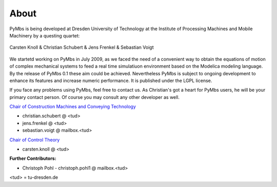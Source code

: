 About
=====

PyMbs is being developed at Dresden University of Technology at the Institute
of Processing Machines and Mobile Machinery by a questing quartet:

.. figure:: img/boffins.jpg		
    :width: 60 %
    :align: center

    Carsten Knoll & Christian Schubert & Jens Frenkel & Sebastian Voigt
		
We startetd working on PyMbs in July 2009, as we faced the need of a
convenient way to obtain the equations of motion of complex mechanical
systems to feed a real time simulatiuon environment based on the Modelica
modeling language. By the release of PyMbs 0.1 these aim could be achieved.
Nevertheless PyMbs is subject to ongoing development to enhance its features
and increase numeric performance. It is published under the LGPL license.

If you face any problems using PyMbs, feel free to contact us. As Christian's
got a heart for PyMbs users, he will be your primary contact person. Of course
you may consult any other developer as well.

.. centered:: Dresden University of Technology		

.. centered:: Institute of  Processing Machines and Mobile Machinery

.. centered:: Tel.: +49 (351) 463-39278

.. centered:: Fax: +49 (351) 463-37731

.. centered:: D-01062 Dresden, Germany

`Chair of Construction Machines and Conveying Technology <http://tu-dresden.de/bft>`_

* christian.schubert @ <tud>
* jens.frenkel @ <tud>
* sebastian.voigt @ mailbox.<tud>

`Chair of Control Theory <http://www.et.tu-dresden.de/rst/>`_

* carsten.knoll @ <tud>

**Further Contributors:**

* Christoph Pohl - christoph.pohl1 @ mailbox.<tud>

<tud> = tu-dresden.de


